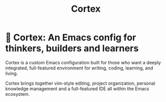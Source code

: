 #+TITLE: Cortex

* 🧠 Cortex: An Emacs config for thinkers, builders and learners

Cortex is a custom Emacs configuration built for those who want a deeply integrated, full-featured environment for writing, coding, learning, and living.

Cortex brings together vim-style editing, project organization, personal knowledge management and a full-featured IDE all within the Emacs ecosystem.
